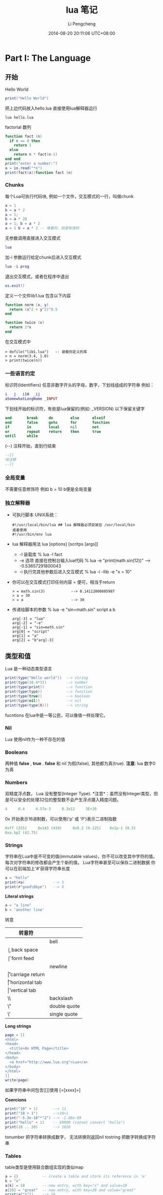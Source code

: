 #+TITLE:       lua 笔记
#+AUTHOR:      Li Pengcheng
#+EMAIL:       lpc1983@gmail.com
#+DATE:        2014-08-20 20:11:06 UTC+08:00
#+URI:         /blog/%y/%m/%d/lua-笔记
#+KEYWORDS:    <TODO: insert your keywords here>
#+TAGS:        学习笔记
#+LANGUAGE:    AUTO
#+OPTIONS:     H:3 num:nil toc:nil \n:nil ::t |:t ^:nil -:nil f:t *:t <:t
#+DESCRIPTION: <TODO: insert your description here>
#+STARTUP: indent
#+OPTIONS: toc:t ^:{}
* Part I: The Language
** 开始
Hello World
#+BEGIN_SRC lua
print("Hello World")
#+END_SRC
把上边代码放入hello.lua
直接使用lua解释器运行
#+BEGIN_SRC shell
lua hello.lua 
#+END_SRC

factorial 数列
#+BEGIN_SRC lua
function fact (n)
  if n == 0 then
    return 1
  else
    return n * fact(n-1)
end end
print("enter a number:")
a = io.read("*n")
print(fact(a))function fact (n)
#+END_SRC

*** Chunks
每个Lua可执行代码块, 例如一个文件，交互模式的一行，叫做chunk
#+BEGIN_SRC lua
a = 1
b = a * 2
a = 1;
b = a * 20
a = 1; b = a * 2
a = 1 b = a * 2 -- 难看的，但是有效的
#+END_SRC
无参数调用直接进入交互模式
#+BEGIN_SRC lua
lua
#+END_SRC
加-i 参数运行给定chunk后进入交互模式
#+BEGIN_SRC lua
lua -i prog
#+END_SRC
退出交互模式，或者在程序中退出
#+BEGIN_SRC lua
os.exit()
#+END_SRC
定义一个文件lib1.lua 包含以下内容
#+BEGIN_SRC lua
function norm (x, y)
  return (x^2 + y^2)^0.5
end

function twice (x)
  return 2*x
end
#+END_SRC
在交互模式中
#+BEGIN_SRC shell
> dofile("lib1.lua")   -- 装载你定义的库
> n = norm(3.4, 1.0)
> print(twice(n))
#+END_SRC

*** 一些语言约定
标识符(Identifiers) 任意非数字开头的字母，数字，下划线组成的字符串
例如：
#+BEGIN_SRC lua
i   j   i10  _ij
aSomewhatLongName _INPUT
#+END_SRC
下划线开始的标识符，有些是lua保留的(例如: _VERSION)
以下保留关键字
#+BEGIN_SRC lua
     and       break     do        else      elseif
     end       false     goto      for       function
     if        in        local     nil       not
     or        repeat    return    then      true
     until     while
#+END_SRC
(--) 注释开始，直到行结束
#+BEGIN_SRC lua
--[[
块注释
--]]
#+END_SRC

*** 全局变量
不需要任意修饰符
例如 b = 10  b便是全局变量
*** 独立解释器
+ 可执行脚本
  UNIX系统：
  #+BEGIN_SRC shell
  #!/usr/local/bin/lua ## lua 解释器必须安装在 /usr/local/bin
  或者使用
  #!/usr/bin/env lua
  #+END_SRC
+ lua 解释器用法
  lua [options] [scritps [args]]
  + -l 装载库
    % lua -l fact
  + -e 选项 直接在控制台输入lua代码
    % lua -e "print(math.sin(12))" --> -0.53657291800043
  + -i 执行完其他参数后进入交互模式
    % lua -i -llib -e "x = 10"
+ 你可以在交互模式打印任何内容 = 便可，相当于return
  #+BEGIN_SRC shell
  > = math.sin(3)            --> 0.14112000805987
  > a = 30
  > = a                      --> 30 
  #+END_SRC
+ 传递给脚本的参数
  % lua -e "sin=math.sin" script a b
  #+BEGIN_SRC 
  arg[-3] = "lua"
  arg[-2] = "-e"
  arg[-1] = "sin=math.sin"
  arg[0] = "script"
  arg[1] = "a"
  arg[2] = "b"arg[-3]
  #+END_SRC
** 类型和值
Lua 是一种动态类型语言
#+BEGIN_SRC lua
print(type("Hello world"))  --> string
print(type(10.4*3))         --> number   
print(type(print))          --> function 
print(type(type))           --> function 
print(type(true))           --> boolean  
print(type(nil))            --> nil      
print(type(type(X)))        --> string   
#+END_SRC 
fucntions 在lua中是一等公民，可以像值一样处理它。
*** Nil
Lua 使用nil作为一种不存在的值
*** Booleans
两种值 *false* , *true* . *false* 和 nil 为假(false), 其他都为真(true).
*注意*: lua 数字0 为真
*** Numbers
双精度浮点数， Lua 没有整型(Integer Type).
*注意*：虽然没有Integer类型，但是可以安全的处理32位的整型数不会产生浮点摄入精度问题。
#+BEGIN_SRC lua
4     0.4     4.57e-3     0.3e12     5E+20
#+END_SRC 
0x 开始表示16进制数，可以使用('p' 或 'P')表示二进制指数
#+BEGIN_SRC lua
0xff (255)     0x1A3 (419)     0x0.2 (0.125)    0x1p-1 (0.5)
0xa.bp2 (42.75)
#+END_SRC
*** Strings
字符串在Lua中是不可变的值(immutable values)，你不可以改变其中字符的值。每次对字符串的修改都会产生个新的值。
Lua字符串甚至可以保存二进制数据
你可以在前端加上'#'获得字符串长度
#+BEGIN_SRC lua
a = "hello"
print(#a)             --> 5
print(#"good\0bye")   --> 8
#+END_SRC

*Literal strings*
#+BEGIN_SRC lua
a = "a line"
b = 'another line'
#+END_SRC 
转意
| 转意符 |                 |
|--------+-----------------|
| \a     | bell            |
| \b     | back space      |
| \f     | form feed       |
| \n     | newline         |
| \r     | carriage return |
| \t     | horizontal tab  |
| \v     | vertical tab    |
| \\     | backslash       |
| \"     | double quote    |
| \'     | single quote    |

*Long strings*
#+BEGIN_SRC lua
page = [[
<html>
<head>
  <title>An HTML Page</title>
</head>
<body>
  <a href="http://www.lua.org">Lua</a>
</body>
</html>
]]
write(page)
#+END_SRC
如果字符串中间包含[[]]使用 [=[xxxx]=]

*Coercions*
#+BEGIN_SRC lua       
print("10" + 1)       --> 11                            
print("10 + 1")       -->10+1                           
print("-5.3e-10"*"2") --> -1.06e-09                     
print("hello" + 1)    -- ERROR (cannot convert "hello") 
print(10 .. 20)       --> 1020
#+END_SRC
tonumber 把字符串转换成数字， 无法转换则返回nil
tostring 把数字转换成字符串
*** Tables
table类型是使用联合数组实现的类似map
#+BEGIN_SRC lua
a = {}           -- create a table and store its reference in 'a'
k = "x"
a[k] = 10        -- new entry, with key="x" and value=10
a[20] = "great"  -- new entry, with key=20 and value="great"
print(a["x"])    --> 10
k = 20
print(a[k])      --> "great"
a["x"] = a["x"] + 1     -- increments entry "x"
print(a["x"])    --> 11
#+END_SRC
*注意*: a[x] 使用x的值作为key
#+BEGIN_SRC 
a.x = 10      -- same as a["x"] = 10   
print(a.x)    -- same as print(a["x"]) 
print(a.y)    -- same as print(a["y"]) 
#+END_SRC 
*注意* a.x 使用"x"字符串作为key
*** Functions
函数在lua中是一等公民(first-class)，可以作为值来传递
可以调用Lua和C写的函数，所有Lua标准库是用C实现的.
*** Userdata 和 Threads
任意C数据可以被存储在Lua变量中
** 表达式
*** 算数运算
| 算数运算符 |                |
|------------+----------------|
| +          | addition       |
| -          | subtraction    |
| *          | multiplication |
| /          | devision       |
| ^          | exponentiation |
| %          | modulo         |
| -          | negation       |
*** 关系运算
| 关系运算符 |          |
|------------+----------|
| <          | 小于     |
| >          | 大于     |
| <=         | 小于等于 |
| >=         | 大于等于 |
| ==         | 等于     |
| ~=         | 不等于   |
*** 逻辑运算
| 逻辑运算符 |    |
|------------+----|
| and        | 与 |
| or         | 或 |
| not        | 非 |
*** 连接
#+BEGIN_SRC lua
print("Hello " .. "World")  --> Hello World
print(0 .. 1)               --> 01
print(000 .. 01)            --> 01
a = "Hello"
print(a .. " World")   --> Hello World
print(a)               --> Hello
#+END_SRC
*** 取长度
#+BEGIN_SRC lua 
print(a[#a])          -- prints the last value of sequence 'a'
a[#a] = nil           -- removes this last value              
a[#a + 1] = v         -- appends 'v' to the end of the list   
#+END_SRC
*注意* lua index是从1开始的
*** 优先级
| ^               | 高 |
| not # - (unary) |    |
| + -             |    |
| ..              |    |
| < > <= >= ~= == |    |
| and             |    |
| or              | 低 |

#+BEGIN_SRC lua
a+i < b/2+1          <-->  (a+i) < ((b/2)+1)
5+x^2*8              <-->  5+((x^2)*8)
a < y and y <= z     <-->  (a<y)and(y<=z)
-x^2                 <--> -(x^2)  
x^y^z                <--> x^(y^z) 
#+END_SRC
*** 构造表
#+BEGIN_SRC 
days = {"Sunday", "Monday", "Tuesday", "Wednesday",
             "Thursday", "Friday", "Saturday"}

a = {x=10, y=20} -- same as 
a = {}; a.x=10; a.y=20

polyline = {color="blue",
            thickness=2,
            npoints=4,
            {x=0,   y=0}, -- polyline[1] 
            {x=-10, y=0}, -- polyline[2] 
            {x=-10, y=1}, -- polyline[3] 
            {x=0,   y=1}  -- polyline[4] 
}
a = {[1]="red", [2]="green", [3]="blue",}
#+END_SRC
** 程序语句
*** 赋值
#+BEGIN_SRC lua
a = "hello" .. "world"
t.n = t.n + 1
a, b = 10, 2*x
x, y = y, x            -- swap 'x' for 'y'
#+END_SRC
*** 本地变量和块
默认全局变量，local 修饰符本底变量
#+BEGIN_SRC lua
j = 10         -- global variable
local i = 1    -- local variable
#+END_SRC
*do* 块 类似c中大括号
#+BEGIN_SRC lua
do
  local a2 = 2*a
  local d = (b^2 - 4*a*c)^(1/2)
  x1 = (-b + d)/a2
  x2 = (-b - d)/a2
end 
#+END_SRC
*** 流程控制语句
*if then else*
#+BEGIN_SRC lua
if a < 0 then a = 0 end

if a < b then return a else return b end

if line > MAXLINES then
  showpage()
  line = 0
end

if op == "+" then 
  r=a+b
elseif op == "-" then 
  r=a-b
elseif op == "*" then
  r = a*b
elseif op == "/" then
  r = a/b
else
  error("invalid operation")
end
#+END_SRC
Lua 没有 switch

*while*
#+BEGIN_SRC 
local i = 1
while a[i] do
  print(a[i])
  i=i+1 
end
#+END_SRC

*repeat*
#+BEGIN_SRC 
repeat
  line = io.read()
until line ~= ""
#+END_SRC

*Numeric for*
#+BEGIN_SRC 
for var = exp1, exp2, exp3 do
  <something> 
end
#+END_SRC
exp3 表示步进
如果想无限循环， 使用math.huge

*Generic for*
#+BEGIN_SRC lua
-- print all values of table 't'
     for k, v in pairs(t) do print(k, v) end
#+END_SRC
*** break, return, and goto
break return 和c语言用法一样，但是Lua return 可以返回多个值
goto 在现代编程范式中并不建议使用，除非是迫不得已的情况
#+BEGIN_SRC lua
while some_condition do
  ::redo::
  if some_other_condition then 
    goto continue 
  elseif yet_another_condition then 
    goto redo 
  end
  <some code>
  ::continue::
end
#+END_SRC

#+BEGIN_SRC lua
::s1:: do
  local c = io.read(1)
  if c == '0' then goto s2
  elseif c == nil then print'ok'; return
  else goto s1
  end
end
#+END_SRC
** 函数
#+BEGIN_SRC lua
function f (a, b) print(a, b) end

f(3)         --> 3      nil                     
f(3, 4)      --> 3      4                       
f(3, 4, 5)   --> 3      4      (5 is discarded) 
#+END_SRC

*** 多返回值
#+BEGIN_SRC lua
function foo0 () end                 -- returns no results
function foo1 () return "a" end      -- returns 1 result  
function foo2 () return "a", "b" end -- returns 2 results 

x,y = foo2()       -- x="a", y="b"            
x = foo2()         -- x="a", "b" is discarded 
x,y,z = 10,foo2()  -- x=10, y="a", z="b"      

#+END_SRC
(f(x)) 仅仅只会返回一个值

table.unpack 从一个数组中返回多个值 *Lua5.2*
#+BEGIN_SRC lua
print(table.unpack{10, 20, 30}) -> 10  20 30
a, b = table.unpack{10, 20, 30}   -- a = 10, b = 20, 30 is discarded
#+END_SRC
通常 unpack 返回数组中所有元素， 但是你可以指定返回的元素，*下标从1开始*
#+BEGIN_SRC lua
print(table.unpack({"Sun", "Mon", "Tue", "Wed"}, 2, 3))
  --> Mon    Tue
#+END_SRC 
使用Lua实现的unpack
#+BEGIN_SRC lua
function unpack (t, i, n)
  i = i or 1
  n = n or #t
  if i <= n then
    return t[i], unpack(t, i + 1, n)
  end
end
#+END_SRC

*** 多样的函数
三个连续的点(...)可以提供一个参数列表 ， {...} 可以吧所有参数转换成一个数列(array)
#+BEGIN_SRC lua
function add (...)
  local s = 0
  for i, v in ipairs{...} do
s=s+v end
return s end
print(add(3, 4, 10, 25, 12))
--> 54
#+END_SRC
table.pack(...) 和{...} 类似， 但是有个额外的"n"来存储其其参数列表个数
通常{...}更快

*** 命名参数
Lua 并不直接支持命名参数，但是可以使用table实现类似的语句结构
#+BEGIN_SRC lua
-- invalid code
rename(old="temp.lua", new="temp1.lua")  --这种结构并不支持

rename{old="temp.lua", new="temp1.lua"}
function rename (arg)
  return os.rename(arg.old, arg.new)
end
#+END_SRC
** 更多的函数内容
在Lua中函数是一等公民,函数可以赋值个一个变量, 作为参数传递，可以作为返回值
#+BEGIN_SRC lua
a = {p = print}
a.p("Hello World")   --> Hello World                           
print = math.sin     -- 'print' now refers to the sine function
a.p(print(1))        --> 0.841470                              
sin = a.p            -- 'sin' now refers to the print function 
sin(10, 20)          --> 10      20                            
#+END_SRC
*** 闭包
#+BEGIN_SRC lua
names = {"Peter", "Paul", "Mary"}
grades = {Mary = 10, Paul = 7, Peter = 8}
table.sort(names, function (n1, n2)
  return grades[n1] > grades[n2]        -- compare the grades
end)
#+END_SRC
*** 非全局函数
我们可以把函数存储在表(table)中
#+BEGIN_SRC lua
Lib = {}
Lib.foo = function (x,y) return x + y end
Lib.goo = function (x,y) return x - y end

Lib = {
  foo = function (x,y) return x + y end,
  goo = function (x,y) return x - y end
}

Lib = {}
function Lib.foo (x,y) return x + y end
function Lib.goo (x,y) return x - y end
#+END_SRC 
我们在定义局部变量函数是要特别小心一点
错误的代码：
#+BEGIN_SRC lua
local fact = function (n)
  if n == 0 then return 1
    else return n*fact(n-1)   -- buggy
  end
end
#+END_SRC
return 语句的fact指向的是全局fact，本地fact这是还没有创建
正确的用法，先声明再赋值
#+BEGIN_SRC lua
local fact
fact = function (n)
  if n == 0 then return 1
    else return n*fact(n-1)
  end
pend
#+END_SRC
或者
#+BEGIN_SRC lua
local function foo (<params>) <body> end
#+END_SRC
等价与
#+BEGIN_SRC lua
local foo; foo = function (<params>) <body> end
#+END_SRC

*** 恰当的尾调用
正确的尾调用，我们无需保持栈状态，这是Lua便做了优化
#+BEGIN_SRC lua
function f (x)  return g(x)  end

function foo (n)
       if n > 0 then return foo(n - 1) end
end
#+END_SRC
在尾调用递归中可以大幅度优化性能

** 迭代器和通用for
*** 迭代器和闭包
每次调用迭代器返回下一个元素，这就需要我们使用闭包来保持迭代器状态
#+BEGIN_SRC lua
function values (t)
  local i = 0
  return function ()  i = i + 1; return t[i]  end
end

t = {10, 20, 30}
for element in values(t) do
  print(element)
end
#+END_SRC
*** 通用for的语意
#+BEGIN_SRC  lua
for <var-list> in <exp-list> do 
<Body>
end
#+END_SRC
*** 无状态迭代器
next(t, nil) 返回t中第一个元组(pair), next(t, k) 返回k(key）下一个元组
#+BEGIN_SRC lua
for k, v in next, t do
  <loop body> 
end
#+END_SRC
这里的状态是由k来保持的
*** 综合状态的迭代器
使用table来保持多个状态
*** 真迭代器
个人理解意思类似filter吧，早起版本用的比较多

** 编译执行和错误处理
*** 编译
源文件可以编译成一种中间代码来加速执行。
类似dofile, loadfile仅仅加载一个文件，但是不会执行它，仅仅加载并比编译。
类似dofile的结构：
#+BEGIN_SRC lua
function dofile (filename)
  local f = assert(loadfile(filename))
  return f()
end
#+END_SRC
我们可以使用assert来确定load file 时没有error产生。当有error产生时, assert 返回nil
#+BEGIN_SRC lua
  assert(load(s))()
#+END_SRC
*** 预编译代码
使用luac预编译
#+BEGIN_SRC shell
$ luac -o prog.lc prog.lua
$ lua prog.lc
#+END_SRC
*** C代码
在使用C代码库时，首先我们必须把它们链接到我们的应用中
#+BEGIN_SRC lua
local path = "/usr/local/lib/lua/5.1/socket.so"
local f = package.loadlib(path, "luaopen_socket")
#+END_SRC
这里不会执行C 函数，仅仅把它们转换成Lua 函数。大多时候我们使用require加载C库
*** 错误处理
可以使用error函数抛出一个error
#+BEGIN_SRC lua
print "enter a number:"
n = io.read("*n")
if not n then error("invalid input") end
-- 使用assert更优雅的方式
n = assert(io.read("*n"), "invalid input")
-- 或者
assert(tonumber(n), "invalid input: " .. n .. " is not a number")
#+END_SRC
*** 错误处理和异常
如果需要在Lua中处理errors, 必须调用pcall(protected call)来封装代码
可以使用table来封装错误信息，例如error code
#+BEGIN_SRC lua
local ok, msg = pcall(function ()
          <some code>
          if unexpected_condition then error() end
          <some code>
          print(a[i]) -- potential error: 'a' may not be a table <some code>
        end)
if ok then    -- no errors while running protected code
  <regular code>
else -- protected code raised an error: take appropriate action
  <error-handling code> 
end

local status, err = pcall(function () error({code=121}) end)
     print(err.code)  --> 121
#+END_SRC
*** 错误调用栈信息
使用debug 库
debug.debug 查看当前程序运行状态
debug.traceback 查看错误栈

** 协同程序
类似thread, 但是线程切换开销很大。使用coroutines, 不同task之间切换开销很小。
*** 协同程序基础
所有的相关函数都在corutine表中
创建thread
#+BEGIN_SRC lua
co = coroutine.create(function () print("hi") end)
print(co)   --> thread: 0x8071d98
#+END_SRC
coroutine 有四中状态suspended, running, dead, and normal
#+BEGIN_SRC lua
print(coroutine.status(co))   --> suspended
#+END_SRC
改变状态suspended到runing
#+BEGIN_SRC lua
coroutine.resume(co)  ->hi
#+END_SRC
之后coroutine state 为dead
强大的yield函数,yield 会堵塞当前线程
#+BEGIN_SRC lua
co = coroutine.create(function ()
       for i = 1, 10 do
         print("co", i)
         coroutine.yield()
       end
     end)
coroutine.resume(co)          --> co   1
print(coroutine.status(co))   --> suspended
coroutine.resume(co)          --> co   2
coroutine.resume(co)          --> co   3
  ...
coroutine.resume(co)          --> co   10
coroutine.resume(co)          -- prints nothing
-- 再次调用返回false和一个error消息
print(coroutine.resume(co))   --> false   cannot resume dead coroutine
#+END_SRC
可以使用yield在controutine间传递值
获取controutine返回的值
#+BEGIN_SRC lua
co = coroutine.create(function (a,b)
       coroutine.yield(a + b, a - b)
     end)
print(coroutine.resume(co, 20, 10))  --> true  30  10
#+END_SRC
向controutine传递值
#+BEGIN_SRC lua
co = coroutine.create (function (x)
       print("co1", x)
       print("co2", coroutine.yield())
     end)
coroutine.resume(co, "hi")     --> co1  hi
coroutine.resume(co, 4, 5)     --> co2  4  5
#+END_SRC

#+BEGIN_SRC lua
co = coroutine.create(function ()
       return 6, 7
     end)
print(coroutine.resume(co))   --> true  6  7
#+END_SRC
*** 管道和过滤器
生产者消费者模式一种常用的并发编程范式
一个函数产生值（例如从一个文件读取内容）
另一个函数消费这些值（例如把这些内容写入到文件中）
例如
#+BEGIN_SRC lua
function receive (prod)
  local status, value = coroutine.resume(prod)
  return value
end

function send (x)
  coroutine.yield(x)
end

function producer ()
  return coroutine.create(function ()
    while true do
      local x = io.read()  -- produce new value
      send(x)
    end 
  end)
end

function filter (prod)
  return coroutine.create(function ()
    for line = 1, math.huge do
      local x = receive(prod)   -- get new value
      x = string.format("%5d %s", line, x)
      send(x)      -- send it to consumer
    end 
  end)
end

function consumer (prod)
  while true do
    local x = receive(prod) -- get new value
    io.write(x, "\n") -- consume new value
  end
end

consumer(filter(producer))
#+END_SRC
如果你很熟悉Unix pipes，上边的编程范式感觉并不陌生。
*** 把协同程序作为迭代器
coroutine.wrap 和coroutine.create类似，但是它返回一个函数，当我们调用此函数时类似对所创建的coroutine执行
resume， 但不会返回状态信息，也无法检测运行时错误。
#+BEGIN_SRC lua
function permgen (a, n)
     n = n or #a          -- default for 'n' is size of 'a'
     if n <= 1 then       -- nothing to change?
       coroutine.yield(a)
     else
       for i = 1, n do
         -- put i-th element as the last one
         a[n], a[i] = a[i], a[n]
         -- generate all permutations of the other elements
         permgen(a, n - 1)
         -- restore i-th element
         a[n], a[i] = a[i], a[n]
       end 
     end
end

function permutations(a)
  return coroutine.wrap(function () permgen(a) end)
end

function printResult (a)
   for i = 1, #a do
      io.write(a[i], " ")
   end
   io.write("\n")
end

for p in permutations{"a", "b", "c"} do 
  printResult(p)
end
--> b c a
--> c b a
--> c a b
--> a c b
--> b a c
--> a b c
#+END_SRC
*** 非抢占式多线程
我们来实现一个多线程下载程序，socket库需要我们自己安装
#+BEGIN_SRC lua
local socket = require "socket"

function download (host, file)
   local c = assert(socket.connect(host, 80))
   local count = 0    -- counts number of bytes read
   c:send("GET " .. file .. " HTTP/1.0\r\n\r\n")
   while true do
      local s, status = receive(c)
      count = count + #s
      if status == "closed" then break end
   end
   c:close()
   print(file, count)
end
   
function receive (connection)
   connection:settimeout(10)
   local s, status, partial = connection:receive(2^10)
   if status == "timeout" then
      coroutine.yield(connections)
   end
   return s or partial, status
end

threads = {} -- list of all live threads
function get (host, file)
   -- create coroutine
   local co = coroutine.create(function ()
         download(host, file)
   end)
   -- insert it in the list
   table.insert(threads, co)
end

function dispatch ()
   local i = 1
   local timedout = {}
   while true do
      if threads[i] == nil then
         if threads[1] == nil then break end
         i = 1                     -- restart the loop
         timedout = {}
      end
      local status, res = coroutine.resume(threads[i])
      if not res then    -- thread finished its task?
         table.remove(threads, i)
      else               -- time out
         i=i+1
         timedout[#timedout + 1] = res
         if #timedout == #threads then
            socket.select(timedout)
         end
      end
   end
end


host = "www.w3.org"
get(host, "/TR/html401/html40.txt")
get(host, "/TR/2002/REC-xhtml1-20020801/xhtml1.pdf")
get(host, "/TR/REC-html32.html")
get(host, "/TR/2000/REC-DOM-Level-2-Core-20001113/DOM2-Core.txt")
dispatch()   -- main loop
#+END_SRC

* Part II: Table and Objects
** 数据结构
*** 数组
Lua中把table作为Array只不过index为integers.
*** 矩阵多维数组
+ 第一种方式多维嵌套的
  #+BEGIN_SRC lua
mt={}
for i = 1, N do
  mt[i] = {}
  for j = 1, M do
    mt[i][j] = 0
  end
end
#+END_SRC
+ 第二种方式本质上还是一维的
  #+BEGIN_SRC lua
  mt = {} -- create the matrix 
  for i = 1, N do
    for j = 1, M do
      mt[(i - 1)*M + j] = 0
    end 
  end
  #+END_SRC
  
*** 链表
#+BEGIN_SRC lua
list = nil
list = {next = list, value = v}
local l = list
  while l do
    <visit l.value>
    l = l.next 
end
#+END_SRC
*** 队列和双队列
#+BEGIN_SRC lua
List = {}
function List.new ()
  return {first = 0, last = -1}
     end
function List.pushfirst (list, value)
       local first = list.first - 1
       list.first = first
       list[first] = value
end
function List.pushlast (list, value)
  local last = list.last + 1
  list.last = last
  list[last] = value
end
function List.popfirst (list)
  local first = list.first
  if first > list.last then error("list is empty") end
  local value = list[first]
  list[first] = nil        -- to allow garbage collection
  list.first = first + 1
  return value
end
function List.poplast (list)
  local last = list.last
  if list.first > last then error("list is empty") end
  local value = list[last]
  list[last] = nil         -- to allow garbage collection
  list.last = last - 1
  return value
end
#+END_SRC
*** 集合和包
Set把table的key作为存储， 其值为true
#+BEGIN_SRC lua
reserved = {
  ["while"] = true,     ["end"] = true,
  ["function"] = true,  ["local"] = true,
}
for w in allwords() do
  if not reserved[w] then
  <do something with ’w’> end
end


function Set (list)
  local set = {}
  for _, l in ipairs(list) do set[l] = true end
  return set
end
reserved = Set{"while", "end", "function", "local", }
#+END_SRC
Bag和set不同其值可以出现多次，类似set把table的key作为存储， 其值为count
#+BEGIN_SRC lua
function insert (bag, element)
  bag[element] = (bag[element] or 0) + 1
end
function remove (bag, element)
  local count = bag[element]
  bag[element] = (count and count > 1) and count - 1 or nil
end
#+END_SRC
*** 缓存字符串
拼接字符串，大数据处理时代价相当高
#+BEGIN_SRC lua
local buff = ""
for line in io.lines() do
  buff = buff .. line .. "\n"
end
#+END_SRC

使用table.concat(t)函数
#+BEGIN_SRC lua
local t = {}
for line in io.lines() do
  t[#t + 1] = line .. "\n"
end
local s = table.concat(t)

local t = {}
     for line in io.lines() do
       t[#t + 1] = line
     end
     s = table.concat(t, "\n") .. "\n"
#+END_SRC
*** 图
#+BEGIN_SRC lua
local function name2node (graph, name)
  local node = graph[name]
  if not node then
    -- node does not exist; create a new one
    node = {name = name, adj = {}}
    graph[name] = node
  end
  return node
end

function readgraph ()
  local graph = {}
  for line in io.lines() do
    -- split line in two names
    local namefrom, nameto = string.match(line, "(%S+)%s+(%S+)")
    -- find corresponding nodes
    local from = name2node(graph, namefrom)
    local to = name2node(graph, nameto)
    -- adds 'to' to the adjacent set of 'from'
    from.adj[to] = true
  end
  return graph
end

function findpath (curr, to, path, visited)
  path = path or {}
  visited = visited or {}
  if visited[curr] then   -- node already visited?
    return nil            -- no path here         
  end
  visited[curr] = true    -- mark node as visited 
  path[#path + 1] = curr  -- add it to path       
  if curr == to then      -- final node?          
    return path
  end
  -- try all adjacent nodes
  for node in pairs(curr.adj) do
    local p = findpath(node, to, path, visited)
    if p then return p end
  end
  path[#path] = nil         -- remove node from path
end
function printpath (path)
  for i = 1, #path do
    print(path[i].name)
  end
end
g = readgraph()
a = name2node(g, "a")
b = name2node(g, "b")
p = findpath(a, b)
if p then printpath(p) end
#+END_SRC
** 数据文件和持久化
*** 数据文件
通常我们使用csv, xml存储数据文件，这里我们直接使用lua代码
例如一个data文件:
#+BEGIN_SRC lua
Entry{
  author = "Donald E. Knuth",
  title = "Literate Programming",
  publisher = "CSLI",
  year = 1992
}
Entry{
  author = "Jon Bentley",
  title = "More Programming Pearls",
  year = 1990,
  publisher = "Addison-Wesley",
}
#+END_SRC
*Entry{code} is same as Entry({code})*
直接使用dofile读取
#+BEGIN_SRC lua
local authors = {}      -- a set to collect authors
function Entry (b)
  if b.author then authors[b.author] = true end
end
dofile("data")
for name in pairs(authors) do print(name) end
#+END_SRC
*** 序列化
*小心处理字符串转义和table循环引用*
#+BEGIN_SRC lua
function basicSerialize (o)
  if type(o) == "number" then
    return tostring(o)
  else   -- assume it is a string
    return string.format("%q", o)
  end
end
function save (name, value, saved)
  saved = saved or {}
  io.write(name, " = ")
  if type(value) == "number" or type(value) == "string" then
    io.write(basicSerialize(value), "\n")
  elseif type(value) == "table" then
    if saved[value] then                  -- value already saved?  
      io.write(saved[value], "\n")        -- use its previous name 
    else
      saved[value] = name                 -- save name for next time 
      io.write("{}\n")                    -- create a new table      
      for k,v in pairs(value) do          -- save its fields         
        k = basicSerialize(k)
        local fname = string.format("%s[%s]", name, k)
        save(fname, v, saved)
      end 
    end
  else
    error("cannot save a " .. type(value))
  end 
end
#+END_SRC
** 元数据表和元数据方法
使用Metatales我们可以实现运算符重载
*Metatalbe仅仅用在table中* 其他类型我们必须使用c代码实现
#+BEGIN_SRC lua
t = {}
print(getmetatable(t))   --> nil
t1 = {}
setmetatable(t, t1)
print(getmetatable(t) == t1)   --> true
#+END_SRC
使用metable 添加Metamethods
#+BEGIN_SRC lua
local mt = {}    -- metatable for sets
function Set.new (l)   -- 2nd version
  local set = {}
  setmetatable(set, mt)
  for _, v in ipairs(l) do set[v] = true end
  return set
end
mt.__add = Set.union
mt.__mul = Set.intersection
Set = {}
   -- create a new set with the values of a given list
function Set.new (l)
  local set = {}
  for _, v in ipairs(l) do set[v] = true end
  return set
end
function Set.union (a, b)
  if getmetatable(a) ~= mt or getmetatable(b) ~= mt then
    error("attempt to 'add' a set with a non-set value", 2)
  end
  local res = Set.new{}
  for k in pairs(a) do res[k] = true end
  for k in pairs(b) do res[k] = true end
  return res
end
function Set.intersection (a, b)
  if getmetatable(a) ~= mt or getmetatable(b) ~= mt then
    error("attempt to 'add' a set with a non-set value", 2)
  end
  local res = Set.new{}
  for k in pairs(a) do
    res[k] = b[k]
  end
  return res
end
-- presents a set as a string
function Set.tostring (set)
  local l = {}     -- list to put all elements from the set
  for e in pairs(set) do
    l[#l + 1] = e
  end
  return "{" .. table.concat(l, ", ") .. "}"
end
-- print a set
function Set.print (s)
  print(Set.tostring(s))
end
#+END_SRC
*** 算数元方法
| Metamethods | Operation |
|-------------+-----------|
| __add       | +         |
| __mul       | *         |
| __sub       | -         |
| __div       | /         |
| __unm       | -         |
| __mod       | %         |
| __pow       | ^         |
| __concat    | ..        |
*** 关系元方法
| Metamethods | Operation |
|-------------+-----------|
| __eq        | ==        |
| __lt        | <         |
| __le        | <=        |
其他的Lua转换 a~=b 到 not(a==b), a>b 到 b<a，和 a>=b 到b<=a
*** 库定义的方法
__tostring
*** Table-Access Metamethods
__index, __newindex
** 环境
所有的全局变量在 _G (_G._G equal to _G)table中存储
*** 动态命名的全局变量
使用table来访问全局变量
value = _G[varname]
#+BEGIN_SRC lua
function getfield (f)
  local v = _G    -- start with the table of globals
  for w in string.gmatch(f, "[%w_]+") do
    v = v[w] 
  end
  return v 
end
function setfield (f, v)
  local t = _G            -- start with the table of globals
  for w, d in string.gmatch(f, "([%w_]+)(%.?)") do
    if d == "." then
      t[w] = t[w] or {}
      t = t[w]
    else
      t[w] = v
    end 
  end
end
#+END_SRC
*** 全局变量声明
全部变量不需要声明，但有时引起的bug很难找，我们可以使用metatable改变默认行为
#+BEG
setmetatable(_G, {
  __newindex = function (_, n)
    error("attempt to write to undeclared variable " .. n, 2)
  end,
  __index = function (_, n)
    error("attempt to read undeclared variable " .. n, 2)
  end, 
})
> print(a)
     stdin:1: attempt to read undeclared variable a
function declare (name, initval)
       rawset(_G, name, initval or false)
end
#+END_SRC
*** 非全局环境
上一节我们改变里全局变量的默认行为，但是当我们引入一个新库，使用旧有的机制时，边可能产生问题，
我们可以改变某个库或函数默认的全局变量读取，来解决这个问题
*** 使用setfenv -- Lua 5.1
#+BEGIN_SRC lua
setfenv(1, {}) 空的全局变量
setfenv(1, {g= _G}) 改变当前环境
#+END_SRC
*** 使用_ENV -- Lua 5.2
创建新的环境变量
#+BEGIN_SRC lua
_ENV = {g = {}} -- 新的空的环境变量
#+END_SRC
*** _ENV and load
load 库时使用新的环境
#+BEGIN_SRC lua
env = {}
f = loadfile("config.lua", "t", env)
f()
#+END_SRC lua
debug设置新的环境
#+BEGIN_SRC 
f = loadfile(filename)
p    ...
env = {}
debug.setupvalue(f, 1, env)
#+END_SRC
loadwithprefix
#+BEGIN_SRC lua
f = loadwithprefix("local _ENV = ...;", io.lines(filename, "*L"))
...
env = {}
f(env)
#+END_SRC
** 模块和包
标准库是Modules, 使用 
#+BEGIN_SRC lua
socks = require "socks"
#+END_SRC
+ require 函数
简单的调用 require "<模块名>"返回由模块函数组成的table.
+ 重命名模块 -- Lua 5.2
TODO 没理解
+ 搜索路径Path
LUA_PATH_5_2 > LUA_PATH > compiled-defined default path
?为通配符
#+BEGIN_SRC 
./?.so;/usr/local/lib/lua/5.2/?.so
#+END_SRC
+ Searchers -- Lua 5.2
package.searchers
** 简单定义一个模块
把模块函数放到一个table中返回便可。
** 使用环境 -- lua 5.2
M.add
#+BEGIN_SRC lu
local M = {}
_ENV = M
function add (c1, c2)
  return new(c1.r + c2.r, c1.i + c2.i)
end
#+END_SRC
** 子模块和包
mod.sub sub是mod的子模块
require "a.b" 查找文件 a_b.lua
** 面向对象编程
lua 面向对象和javascript有点像都是使用prototype
*** 类
一个类还是一个table, 将其做为新建对象或类的metatable
#+BEGIN_SRC lua
Account = {}
function Account:new (o)
  o = o or {}     -- create table if user does not provide one
  setmetatable(o, self)
  self.__index = self -- 这个是必须的，回顾metatable __index元方法
  return o
end
function Account:deposit (v)
  self.balance = self.balance + v
end
function Account:withdraw (v)
  if v > self.balance then error"insufficient funds" end
  self.balance = self.balance - v
end
a = Account:new{balance = 0}
a:deposit(100.00)
#+END_SRC
*** 继承
#+BEGIN_SRC lua
SpecialAccount = Account:new()
function SpecialAccount:withdraw (v)
  if v - self.balance >= self:getLimit() then
    error"insufficient funds"
  end
  self.balance = self.balance - v
end
function SpecialAccount:getLimit ()
  return self.limit or 0
end
s = SpecialAccount:new{limit=1000.00}
#+END_SRC
*** 多重继承
#+BEGIN_SRC lua
Named = {}
function Named:getname ()
  return self.name
end
function Named:setname (n)
  self.name = n
end
-- look up for 'k' in list of tables 'plist'
local function search (k, plist)
  for i = 1, #plist do
   local v = plist[i][k]
   if v then return v end
  end 
end
-- try 'i'-th superclass
function createClass (...)
  local c = {}        -- new class
  local parents = {...}
  -- class will search for each method in the list of its parents
  setmetatable(c, {__index = function (t, k)
    local v = search(k, parents)
    t[k] = v           --improve performance
    return v
  end})
  -- prepare 'c' to be the metatable of its instances
  c.__index = c
  -- define a new constructor for this new class
  function c:new (o)
    o = o or {}
    setmetatable(o, c)
    return o
  end
  return c -- return new class
end
NameAccount = createClass(Account, Named)
account = NamedAccount:new{name = "Paul"}
print(account:getname())     --> Paul
#+END_SRC
*** 访问权限
可以用Local变量变相实现私有成员函数
*** The Single-Method Approach
#+BEGIN_SRC lua
function newObject (value)
  return function (action, v)
    if action == "get" then return value
    elseif action == "set" then value = v
    else error("invalid action")
    end
  end 
end
d = newObject(0)
print(d("get"))   --> 0  
d("set", 10)      
print(d("get"))   --> 10         
#+END_SRC
** 弱引用tables和 Finalizers
*** 弱引用table
我们可以指定table中key，value 或两者都是弱引用，
其中任意被垃圾回收器删除时，整个条目就会被删除
使用metatable的__mode 值来表示 
+ __mode = "k" 表示 key 为弱引用
+ __mode = "v" 表示 value 为弱引用
+ __mode = "kv" 表示 key 和 value 都是弱引用
*** 备忘录(Memoize)函数
"空间换取时间"提高性能技术, 一种缓存方法
#+BEGIN_SRC lua
local results = {}
setmetatable(results, {__mode = "v"})  -- make values weak
function createRGB (r, g, b)
  local key = r .. "-" .. g .. "-" .. b
  local color = results[key]
  if color == nil then
    color = {red = r, green = g, blue = b}
    results[key] = color
  end
  return color
end
#+END_SRC
*** 对象属性(Object Attributes)
弱引用table另外一项重要应用是将属性与对象关联起来，例如
我们不想扰乱原table的遍历，把某些属性存储在外部table中(使用弱引用Key)，
其原table被回收时，对应属性也会自动回收
*** 优化table默认值
+ 使用弱引用key的table存储默认值
  #+BEGIN_SRC lua
  local defaults = {}
  setmetatable(defaults, {__mode = "k"})
  local mt = {__index = function (t) return defaults[t] end}
  function setDefault (t, d)
    defaults[t] = d
    setmetatable(t, mt)
  end
  #+END_SRC
+ 使用容引用Value的table存储默认值
  #+BEGIN_SRC lua
  local metas = {}
  setmetatable(metas, {__mode = "v"})
  function setDefault (t, d)
    local mt = metas[d]
    if mt == nil then
      mt = {__index = function () return d end}
      metas[d] = mt     -- memorize
    end
    setmetatable(t, mt)
  end
  #+END_SRC
两者性能没有太大差别，根据系统存在默认值数量取舍
*** Finalizers -- lua5.2
__gc 元方法在gc回收对象时调用
setmetatable(o, mt)之前设置，否则不会应用
* Part III: The Standard Libraries
** 数学库
math.xxx
三角函数(sin, cos, tan, asin, acos 等)，使用弧度单位
指数和对数函数(exp, log, log10)
取整函数(floor, ceil), max 和 min
伪随机数(random, randomseed), 以及变量pi 和 huge(Lua最大表示数字)
** 二进制库 -- lua 5.2
bit32.xxx
band,bor,bxor,bnot
string.format("0x%X", x)
** Table库
table.xxx
| insert(t, index ,value) | index 默认值为#t + 1                |
| remove(t, index)        | index 默认值为#t                    |
| sort(t)                 | t的value 升序排序                   |
| concat(s)               | 使用s作为连字符连接成字符串，默认空 |
** 字符串库
string.xxx
| upper(s)          | 转换成大写                                 |
| lower(s)          | 转换成小写                                 |
| sub(s, i, j)      | 第i到第j字符，可为复数，-1表示最后一个字符 |
| char(integer)     | 内部表示数字转换成字符                     |
| byte(s, i)        | s,第i字符转换成 内部表示的数字，i默认为1   |
| format(s, v1, v2) | 格式化字符串类似c语言的format              |
模式匹配(pattern-matching)
不同于其他脚本语言，lua没有使用POSIX(regexp),也没有使用Perl的正则表达式进行模式匹配
其主要原因是考虑到lua的大小
| find(s, p, i)     | 返回p在s中起始和结束位置, i为起始查找位置默认为1                    |
| match(s, p, i)    | 返回s中匹配p的字符串，i为起始查找位置默认为1                        |
| gsub(s, p, s1, n) | 返回一个字符串，把s中符合p的内容替换为s1, n限制替换次数，默认不限制 |
| gmatch(s, p)      | 返回一个迭代器函数，遍历s中符合p模式的字符串                        |
模式
字符分类
| .  | 所有字符       |
| %a | 字母           |
| %c | 控制字符       |
| %d | 数字           |
| %l | 小写字符       |
| %g | 其他可打印字符 |
| %p | 标点符号       |
| %s | 空白字符       |
| %u | 大写字母       |
| %w | 字母和数字     |
| %x | 十六进制数字   |
| () | 表示位置       |
重复次数
| +  | 1或多次       |
| *  | 0或多次       |
| -  | 0或多次非贪婪 |
| ？ | 0或1次        |
使用%来转义 "(",")"和"."
URL编码
#+BEGIN_SRC lua
function escape (s)
  s = string.gsub(s, "[&=+%%%c]", function (c)
        return string.format("%%%02X", string.byte(c))
      end)
  s = string.gsub(s, " ", "+")
  return s 
end
function encode (t)
  local b = {}
  for k,v in pairs(t) do
    b[#b + 1] = (escape(k) .. "=" .. escape(v))
  end
  return table.concat(b, "&")
end
t={name="al", query="a+b=c",q="yesorno"} 
print(encode(t)) --> q=yes+or+no&query=a%2Bb+%3D+c&name=al
function unescape (s)
  s = string.gsub(s, "+", " ")
  s = string.gsub(s, "%%(%x%x)", function (h)
        return string.char(tonumber(h, 16))
      end)
  return s 
end
cgi = {}
function decode (s)
  for name, value in string.gmatch(s, "([^&=]+)=([^&=]+)") do
    name = unescape(name)
    value = unescape(value)
    cgi[name] = value
  end 
end
#+END_SRC
Unicode
\xxx
** I/O库
*** 简单I/O模型
i/o默认初始化的输入文件为stdin，输出文件为stdout, 使用io.input, io.output改变两个文件。
或者使用io.open,io.write 写,io.read 读

io.read 读取模式
| *all    | 读取整个文件                  |
| *line   | 读取下一行                    |
| *number | 读取一个数字                  |
| <num>   | 读取不超过<num>个字符的字符串 |
*** 完整I/O模型
完整模型是基于文件句病的，它等价于C语言中的流(FILE*)，表示一个具有当前位置的打开文件
io.open(filename, mode)
类似C语言中的fopen函数, mode:
| r | 读取                     |
| w | 吸入（会删除原来的内容） |
| a | 追加                     |
| b | 打开二进制文件           |
I/O库预定义了3个C语言流的句柄：io.stdin, io.stdout, io.stderr
*** 二进制文件
io.input, io.output 总是以文本的方式打开文件。
在Unix中，二进制文件和文本文件是没有差别的，但是Windows中，必须用二进制模式打开二进制文件。
Lua中二进制数据的处理与文本处理类似。Lua中的字符串可能包含任意字节，库中几乎所有函数都能处理任意字节。
值为零的字节，转意%z来表示
*** 其他文件操作
函数flush会将缓冲区的数据写入文件
函数seek可以获取和设置文件当前位置，f:seek(whence, offset)
whence是一个字符串
| set | 文件起始 |
| cur | 当前位置 |
| en  | 文件末尾 |
函数的返回值与whence无关，相对于文件起始位置偏移字节数。
whence,offset 默认值为"cur", 0, f:seek() 并不会改变当前位置，仅仅返回当前位置。
** 系统库
*** 日期和时间
函数time和date提供了所有的日期和时间功能。
time返回当前时间的秒数，以1970年月1日00:00:00 UTC 开始。可以有一个表示日期时间的table参数。
data返回表示日期的table或格式化字符串，取决于参数标记值
描述日期和时间的table：
| year  |                   **** |
| month |                  01-12 |
| day   |                  01-31 |
| hour  |                  00-23 |
| min   |                  00-59 |
| sec   |                  00-59 |
| isdst | 布尔值，true表示夏令时 |
如果没有时间字段默认为中午12:00:00

如果参数为"*t"返回表示时间的table, 格式化字符串返回格式化后的日期字符串
data参数格式化字符串标记含义
| %a | 星期简写  Wed                  |
| %A | 星期 Wednesday                 |
| %b | 月份简写 Sep                   |
| %B | 月份 September                 |
| %c | 日期和时间 (09/16/98 23:48:10) |
| %d | 几号                           |
| %H | 24制小时                       |
| %h | 12制小时                       |
| %j | 全年第几天                     |
| %M | 分钟                           |
| %m | 月份                           |
| %p | am or pm                       |

os.clock 返回当前cpu秒数，通常计算程序运行时间
*** 其他系统调用
os.xxx
| exit      | 终止程序                                     |
| getenv    | 返回给定环境变量的值                         |
| execute   | 和C中system类似， 执行系统命令，返回状态代码 |
| setlocale | 设置区域                                     |
** 调试库
调试库由两类函数组成：自省函数（introspective function）和 钩子(hook)。
*** 自省机制
主要的自省函数是debug.getinfo. 第一个参数可以是一个函数或栈层。
debug.getinfo(foo)得到一个table,其字段为：
| source          | 通过loadstring加载则是这个字符串，或文件名加前缀@ |
| short_src       | 最多60个字符source                                |
| linedefined     | 函数定义起始行                                    |
| lastlinedefined | 函数定义最后一行                                  |
| what            | "Lua" 或 "C" 或 "main"                            |
| name            | 该函数名字                                        |
| namewhat        | "global", "local", "method", "filed" 或 ""        |
| nups            | 该函数upvalue数量                                 |
| activelines     | 一个table 包含该函数所有代码行                    |
| func            | 函数本身                                          |
| currentline     | 调用栈执行的行号，仅在参数为n是有                 |

debug.getinfo(n), 返回相应栈上函数的数据。
第二个可选参数指定获取的字段以提高性能
| n | name， namewhat                                       |
| f | func                                                  |
| S | source, short_src, what, linedefined, lastlinedefined |
| l | currentline                                           |
| L | activelines                                           |
| u | nups                                                  |

还有个debug.traceback函数
+ 访问局部变量(Accessing local variables)
  debug.getlocal查看任意活动函数的局部变量， 该函数有两个参数，栈层和变量索引，返回变量名和当前值。
  不存在则返回nil,如果栈层是无效的会引发一个错误，可以使用debug.getinfo来检查栈层是否有效。
  debug.setlocal设置局部变量的值，第三个参数为新值
+ 访问非局部变量(non-local varible)
  getupvalue,第一个参数不是栈层，而是个closure。setupvalue用来修改。
+ 访问其他协同程序(Accessing other coroutines)
  调试库中所有自省函数都接受一个可选的协同程序参数作为第一个参数，从外部来debug这个协同程序
*** 钩子
可以注册钩子函数，特定时间发生时被调用。
debug.sethook(函数名，事件码字符串，[count计数])
| call   | 函数调用时             | c                  |                          |
| return | 函数返回时             | r                  |                          |
| line   | 执行一行新代码时       | l                  | 回调函数第二个参数为行号 |
| count  | 执行完指定数量的指令后 | 第三个参数指定计数 |                          |
关闭钩子使用sethook设置为空便可
*** 性能剖析器
如果做计时性能剖析，最好使用C接口，Lua 调用钩子的代价太高，对于计数性的剖析，Lua 便可以做的很好。
一个简单的计数剖析器
#+BEGIN_SRC lua
local Counters = {}
local Names = {}

local function hook() 
  local f = debug.getinfo(2, "f").func
  if Counters[f] = nil then 
    Counters[f] = 1
    Names[f] = debug.getinfo(s "Sn")
  else
    Counters[f] = Counters[f] + 1
  end
end

function getname(func) -- 获取函数的信息
  local n = Names[func]
  if n.what == "C" then
    return n.name
  end
  local lc = string.format("[%s]:%s, n.short_src, n.linedefined")
  if n.namewhat ~= "" then
    return string.format("%s (%s)", lc, n.name)
  else
    return lc
  end
end

local f = assert(loadfile(arg[1]))
debug.sethook(hook, "c")
f()
debug.sethook()

for func, count in pairs(Counters) do
  print(getname(func), count)
end
#+END_SRC
* Part IV: The C API
** C API 概述
C API 是一组能使C代码与Lua交互的函数。其中包括读写Lua全局变量，调用Lua函数， 运行一段Lua代码，
以及注册C函数以供Lua代码调用等。
:TODO




